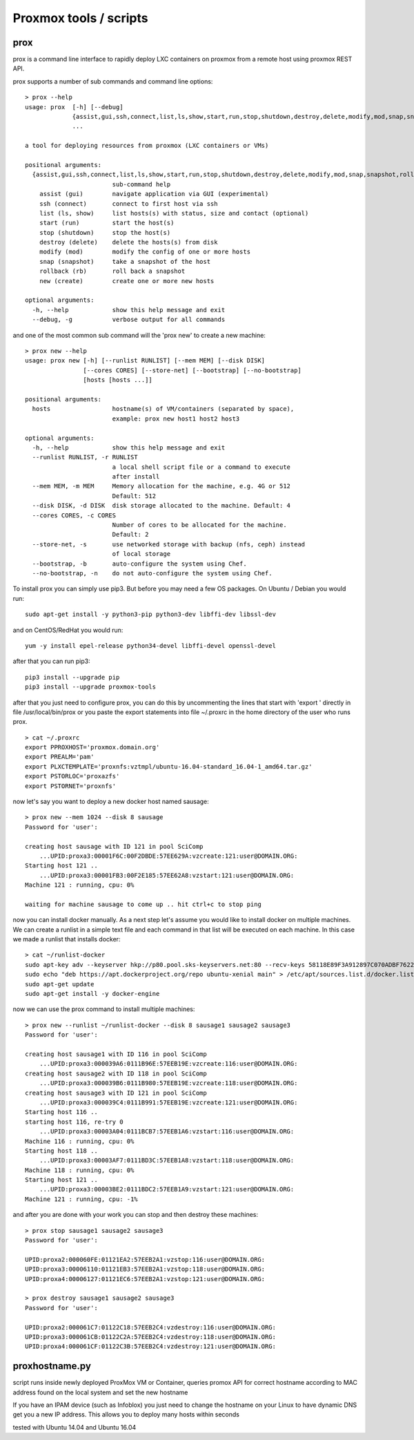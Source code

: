 Proxmox tools / scripts
=======================

prox
----

prox is a command line interface to rapidly deploy LXC containers on proxmox from a remote host
using proxmox REST API.

prox supports a number of sub commands and command line options:

::

    > prox --help
    usage: prox  [-h] [--debug]
                 {assist,gui,ssh,connect,list,ls,show,start,run,stop,shutdown,destroy,delete,modify,mod,snap,snapshot,rollback,rb,new,create}
                 ...

    a tool for deploying resources from proxmox (LXC containers or VMs)

    positional arguments:
      {assist,gui,ssh,connect,list,ls,show,start,run,stop,shutdown,destroy,delete,modify,mod,snap,snapshot,rollback,rb,new,create}
                            sub-command help
        assist (gui)        navigate application via GUI (experimental)
        ssh (connect)       connect to first host via ssh
        list (ls, show)     list hosts(s) with status, size and contact (optional)
        start (run)         start the host(s)
        stop (shutdown)     stop the host(s)
        destroy (delete)    delete the hosts(s) from disk
        modify (mod)        modify the config of one or more hosts
        snap (snapshot)     take a snapshot of the host
        rollback (rb)       roll back a snapshot
        new (create)        create one or more new hosts

    optional arguments:
      -h, --help            show this help message and exit
      --debug, -g           verbose output for all commands

and one of the most common sub command will the 'prox new' to create a new machine:

::

    > prox new --help
    usage: prox new [-h] [--runlist RUNLIST] [--mem MEM] [--disk DISK]
                    [--cores CORES] [--store-net] [--bootstrap] [--no-bootstrap]
                    [hosts [hosts ...]]

    positional arguments:
      hosts                 hostname(s) of VM/containers (separated by space),
                            example: prox new host1 host2 host3

    optional arguments:
      -h, --help            show this help message and exit
      --runlist RUNLIST, -r RUNLIST
                            a local shell script file or a command to execute
                            after install
      --mem MEM, -m MEM     Memory allocation for the machine, e.g. 4G or 512
                            Default: 512
      --disk DISK, -d DISK  disk storage allocated to the machine. Default: 4
      --cores CORES, -c CORES
                            Number of cores to be allocated for the machine.
                            Default: 2
      --store-net, -s       use networked storage with backup (nfs, ceph) instead
                            of local storage
      --bootstrap, -b       auto-configure the system using Chef.
      --no-bootstrap, -n    do not auto-configure the system using Chef.

To install prox you can simply use pip3. But before you may need a few OS packages. On Ubuntu /
Debian you would run:

::

    sudo apt-get install -y python3-pip python3-dev libffi-dev libssl-dev

and on CentOS/RedHat you would run:

::

    yum -y install epel-release python34-devel libffi-devel openssl-devel

after that you can run pip3:

::

    pip3 install --upgrade pip
    pip3 install --upgrade proxmox-tools

after that you just need to configure prox, you can do this by uncommenting the lines that start
with 'export ' directly in file /usr/local/bin/prox or you paste the export statements into file
~/.proxrc in the home directory of the user who runs prox.

::

    > cat ~/.proxrc
    export PPROXHOST='proxmox.domain.org'
    export PREALM='pam' 
    export PLXCTEMPLATE='proxnfs:vztmpl/ubuntu-16.04-standard_16.04-1_amd64.tar.gz'
    export PSTORLOC='proxazfs'
    export PSTORNET='proxnfs'

now let's say you want to deploy a new docker host named sausage:

::

    > prox new --mem 1024 --disk 8 sausage
    Password for 'user':

    creating host sausage with ID 121 in pool SciComp
        ...UPID:proxa3:00001F6C:00F2DBDE:57EE629A:vzcreate:121:user@DOMAIN.ORG:
    Starting host 121 ..
        ...UPID:proxa3:00001FB3:00F2E185:57EE62A8:vzstart:121:user@DOMAIN.ORG:
    Machine 121 : running, cpu: 0% 

    waiting for machine sausage to come up .. hit ctrl+c to stop ping

now you can install docker manually. As a next step let's assume you would like to install docker on
multiple machines. We can create a runlist in a simple text file and each command in that list will
be executed on each machine. In this case we made a runlist that installs docker:

::

    > cat ~/runlist-docker
    sudo apt-key adv --keyserver hkp://p80.pool.sks-keyservers.net:80 --recv-keys 58118E89F3A912897C070ADBF76221572C52609D
    sudo echo "deb https://apt.dockerproject.org/repo ubuntu-xenial main" > /etc/apt/sources.list.d/docker.list
    sudo apt-get update
    sudo apt-get install -y docker-engine

now we can use the prox command to install multiple machines:

::

    > prox new --runlist ~/runlist-docker --disk 8 sausage1 sausage2 sausage3
    Password for 'user':

    creating host sausage1 with ID 116 in pool SciComp
        ...UPID:proxa3:000039A6:0111B96E:57EEB19E:vzcreate:116:user@DOMAIN.ORG:
    creating host sausage2 with ID 118 in pool SciComp
        ...UPID:proxa3:000039B6:0111B980:57EEB19E:vzcreate:118:user@DOMAIN.ORG:
    creating host sausage3 with ID 121 in pool SciComp
        ...UPID:proxa3:000039C4:0111B991:57EEB19E:vzcreate:121:user@DOMAIN.ORG:
    Starting host 116 ..
    starting host 116, re-try 0
        ...UPID:proxa3:00003A04:0111BCB7:57EEB1A6:vzstart:116:user@DOMAIN.ORG:
    Machine 116 : running, cpu: 0% 
    Starting host 118 ..
        ...UPID:proxa3:00003AF7:0111BD3C:57EEB1A8:vzstart:118:user@DOMAIN.ORG:
    Machine 118 : running, cpu: 0% 
    Starting host 121 ..
        ...UPID:proxa3:00003BE2:0111BDC2:57EEB1A9:vzstart:121:user@DOMAIN.ORG:
    Machine 121 : running, cpu: -1% 

and after you are done with your work you can stop and then destroy these machines:

::

    > prox stop sausage1 sausage2 sausage3
    Password for 'user':

    UPID:proxa2:000060FE:01121EA2:57EEB2A1:vzstop:116:user@DOMAIN.ORG:
    UPID:proxa3:00006110:01121EB3:57EEB2A1:vzstop:118:user@DOMAIN.ORG:
    UPID:proxa4:00006127:01121EC6:57EEB2A1:vzstop:121:user@DOMAIN.ORG:

    > prox destroy sausage1 sausage2 sausage3
    Password for 'user':

    UPID:proxa2:000061C7:01122C18:57EEB2C4:vzdestroy:116:user@DOMAIN.ORG:
    UPID:proxa3:000061CB:01122C2A:57EEB2C4:vzdestroy:118:user@DOMAIN.ORG:
    UPID:proxa4:000061CF:01122C3B:57EEB2C4:vzdestroy:121:user@DOMAIN.ORG:

proxhostname.py
---------------

script runs inside newly deployed ProxMox VM or Container, queries promox API for correct hostname
according to MAC address found on the local system and set the new hostname

If you have an IPAM device (such as Infoblox) you just need to change the hostname on your Linux to
have dynamic DNS get you a new IP address. This allows you to deploy many hosts within seconds

tested with Ubuntu 14.04 and Ubuntu 16.04
